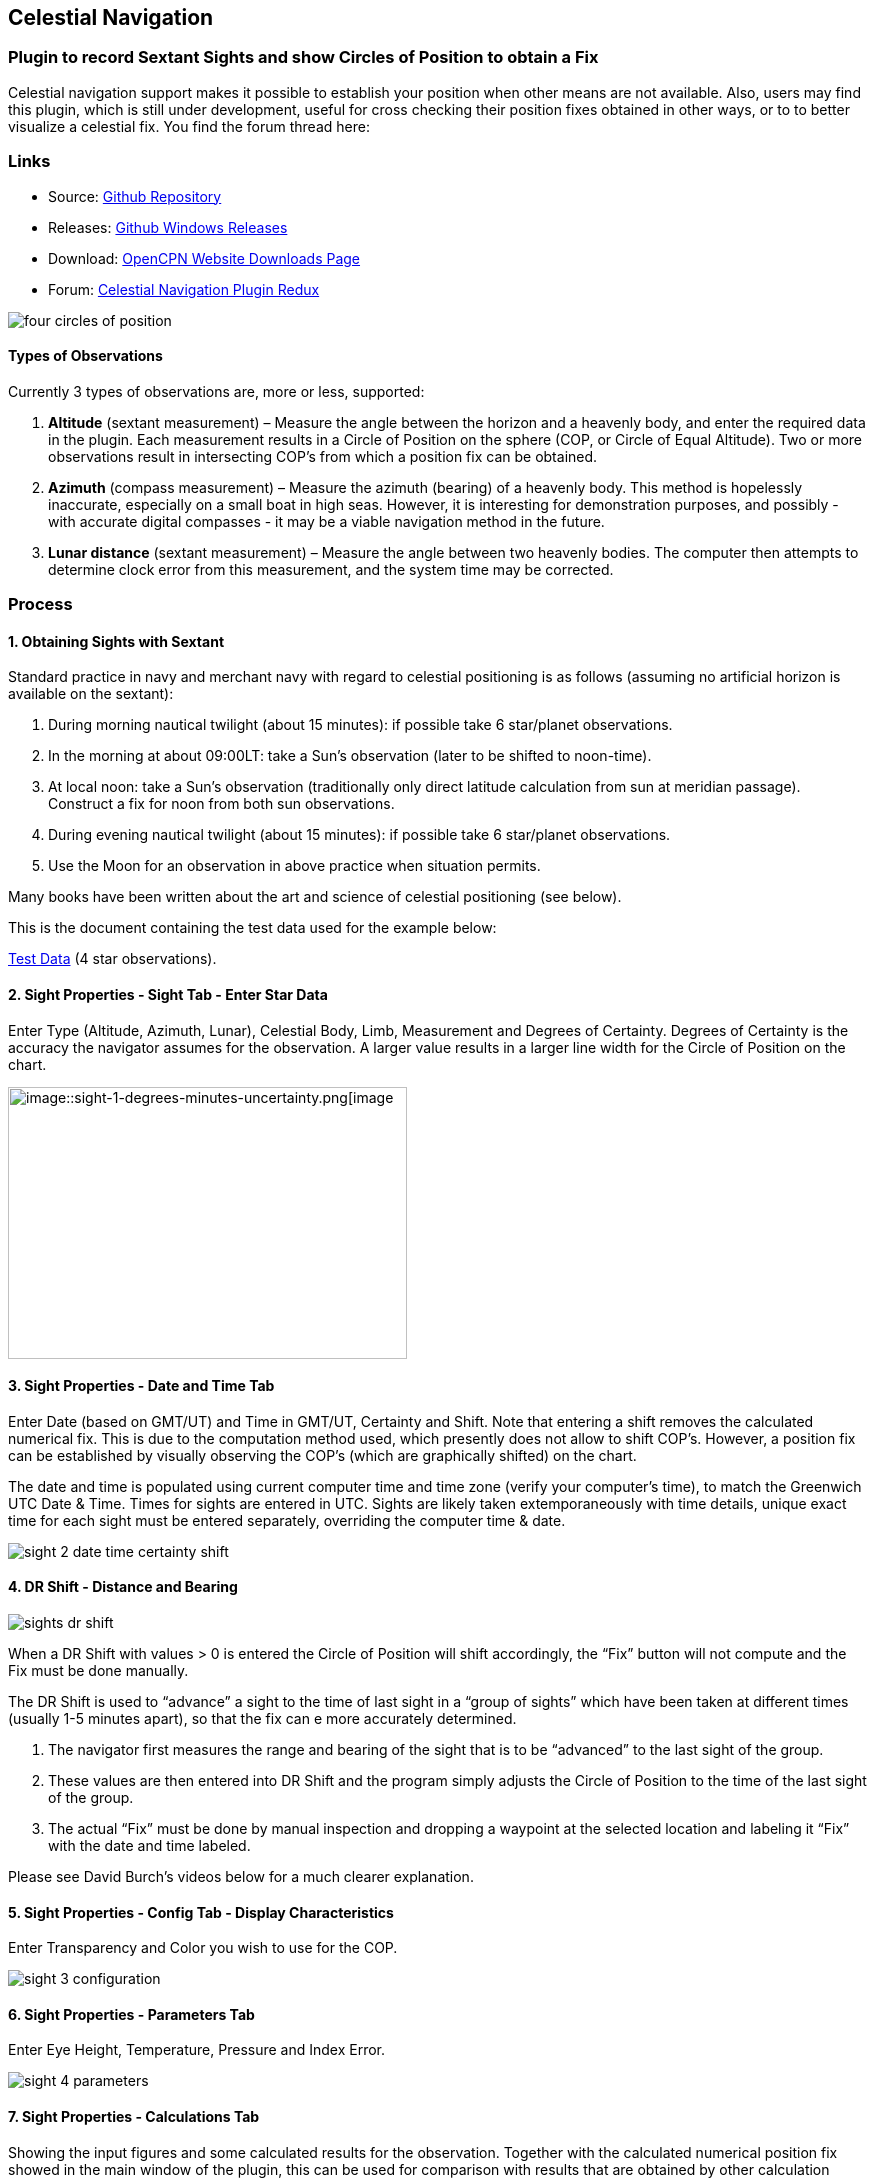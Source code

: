 == Celestial Navigation

=== Plugin to record Sextant Sights and show Circles of Position to obtain a Fix

Celestial navigation support makes it possible to establish your
position when other means are not available. Also, users may find this
plugin, which is still under development, useful for cross checking
their position fixes obtained in other ways, or to to better visualize a
celestial fix. You find the forum thread here:

=== Links

* Source:
https://github.com/seandepagnier/celestial_navigation_pi[Github Repository]
* Releases:
https://github.com/rgleason/celestial_navigation_pi/releases[Github Windows Releases]
* Download: 
https://opencpn.org/OpenCPN/plugins/celestialnav.html[OpenCPN Website Downloads Page]
* Forum:
http://www.cruisersforum.com/forums/f134/celestial-navigation-plugin-redux-98748.html[Celestial Navigation Plugin Redux]

image::four-circles-of-position.png[]

==== Types of Observations

Currently 3 types of observations are, more or less, supported:

. *Altitude* (sextant measurement) – Measure the angle between the
horizon and a heavenly body, and enter the required data in the plugin.
Each measurement results in a Circle of Position on the sphere (COP, or
Circle of Equal Altitude). Two or more observations result in
intersecting COP's from which a position fix can be obtained.
. *Azimuth* (compass measurement) – Measure the azimuth (bearing) of a
heavenly body. This method is hopelessly inaccurate, especially on a
small boat in high seas. However, it is interesting for demonstration
purposes, and possibly - with accurate digital compasses - it may be a
viable navigation method in the future.
. *Lunar distance* (sextant measurement) – Measure the angle between two
heavenly bodies. The computer then attempts to determine clock error
from this measurement, and the system time may be corrected.

=== Process

==== 1. Obtaining Sights with Sextant

Standard practice in navy and merchant navy with regard to celestial
positioning is as follows (assuming no artificial horizon is available
on the sextant):

. During morning nautical twilight (about 15 minutes): if possible take
6 star/planet observations.
. In the morning at about 09:00LT: take a Sun's observation (later to be
shifted to noon-time).
. At local noon: take a Sun's observation (traditionally only direct
latitude calculation from sun at meridian passage). Construct a fix for
noon from both sun observations.
. During evening nautical twilight (about 15 minutes): if possible take
6 star/planet observations.
. Use the Moon for an observation in above practice when situation
permits.

Many books have been written about the art and science of celestial
positioning (see below).

This is the document containing the test data used for the example
below:

link:{attachmentsdir}/textbook_data.pdf[Test Data] (4 star observations).

==== 2. Sight Properties - Sight Tab - Enter Star Data

Enter Type (Altitude, Azimuth, Lunar), Celestial Body, Limb, Measurement
and Degrees of Certainty. Degrees of Certainty is the accuracy the
navigator assumes for the observation. A larger value results in a
larger line width for the Circle of Position on the chart.

image::sight-1-degrees-minutes-uncertainty.png[image::sight-1-degrees-minutes-uncertainty.png[image,width=399,height=272]]

==== 3. Sight Properties - Date and Time Tab

Enter Date (based on GMT/UT) and Time in GMT/UT, Certainty and Shift.
Note that entering a shift removes the calculated numerical fix. This is
due to the computation method used, which presently does not allow to
shift COP's. However, a position fix can be established by visually
observing the COP's (which are graphically shifted) on the chart.

The date and time is populated using current computer time and time zone
(verify your computer's time), to match the Greenwich UTC Date & Time.
Times for sights are entered in UTC. Sights are likely taken
extemporaneously with time details, unique exact time for each sight
must be entered separately, overriding the computer time & date.

image::sight-2-date-time-certainty-shift.png[]

==== 4. DR Shift - Distance and Bearing

image::sights-dr-shift.png[]

When a DR Shift with values > 0 is entered the Circle of Position will
shift accordingly, the “Fix” button will not compute and the Fix must be
done manually.

The DR Shift is used to “advance” a sight to the time of last sight in a
“group of sights” which have been taken at different times (usually 1-5
minutes apart), so that the fix can e more accurately determined.

. The navigator first measures the range and bearing of the sight that
is to be “advanced” to the last sight of the group.
. These values are then entered into DR Shift and the program simply
adjusts the Circle of Position to the time of the last sight of the
group.
. The actual “Fix” must be done by manual inspection and dropping a
waypoint at the selected location and labeling it “Fix” with the date
and time labeled.

Please see David Burch's videos below for a much clearer explanation.

==== 5. Sight Properties - Config Tab - Display Characteristics

Enter Transparency and Color you wish to use for the COP.

image::sight-3-configuration.png[]

==== 6. Sight Properties - Parameters Tab

Enter Eye Height, Temperature, Pressure and Index Error.

image::sight-4-parameters.png[]

==== 7. Sight Properties - Calculations Tab

Showing the input figures and some calculated results for the
observation. Together with the calculated numerical position fix showed
in the main window of the plugin, this can be used for comparison with
results that are obtained by other calculation methods (traditional
manual method using logarithms, traditional or direct computation
methods as mentioned in Nautical Almanac, shortened methods using e.g.
http://msi.nga.mil/NGAPortal/MSI.portal?_nfpb=true&_st=&_pageLabel=msi_portal_page_62&pubCode=0013[US Pub. 229] or http://thenauticalalmanac.com/[US Pub. 249], other computer
applications).

image::sight-5-calculations.png[]

==== 8. Celestial Navigation Sights - Circles of Position and Sights

A Circle of Position (COP) indicates all the positions on earth where a
navigator may observe the same altitude of a heavenly body at a certain
time. Using traditional methods, only the part of a COP the navigator is
interested in is used, and replaced by a tangent line (LOP).

image::four-circles-of-position.png[]

==== 9. Four Circles of Position (showing DR position as MOB and fix as Waypoint)

The MOB icon shows the initial DR position entered. The red circle
indicates the intersection of the crossing red lines, the calculated
position fix. Hover cursor over the crossing, right click and place a
mark. If required, visually adjust this to get best latitude and
longitude of the fix. In Sight Properties - Sight Tab, Degrees Certainty
was set to 0.05.

image::four-sights-entered.png[]

=== Methodology

==== Videos: Methodology with Celestial_Navigation_Pi

Videos by David Burch, https://www.starpath.com/index.htm

This computer assisted process is a little different than traditional
techniques because Circles of Position are calculated using the Simbad
database for stars and lunar and the sight circles and intersections are
neatly represented in the standard Opencpn interface. David Burch
(Starpath.com) has completed a number of very informative videos for
Celestial_Navigation_pi. Let him step you through the process visually,
and you will learn the differences from traditional calculations as
well. His videos:

video::S-HzQBA7Ya4[youtube]
.. Working with two “Altitude” sights.
.. Getting a “running fix”, entering parameters.
.. Plot two positions, and “advance” earlier sight by determining
distance and bearing to last sight.
.. Determine the “Fix”.
video::uejmHlpnXKU[youtube]
.. Multiple sights taken at different times
.. Advancing multiple sights to the last sight, using DR offsets.
.. Evaluate sights using fit slope method to eliminate bad sights.
video::nNILOsxVP7M[youtube]
.. Use of Azimuth
.. Use of Transparency.
video::PZRctmBrT8o[youtube]
.. Find function computes height and bearing of any celestial body from
a known position and time.
.. Comparison with USNO data shows the azimuth values (Zn) computed with
Find are accurate to within 0.1º, whereas the Hc values are off as much
as 15’ or so as these were only intended for finding the body in the
sky.
.. Review of WMM plugin as a way to get accurate variation needed for
the compass check.
. http://davidburchnavigation.blogspot.com/2013/10/checking-your-compass-with-sun.html
video::H5e95h0FxGI[youtube]
.. Also try https://opencpn.org/wiki/dokuwiki/doku.php?id=opencpn:opencpn_user_manual:plugins:safety:odraw1.4_pi

Other informative Videos by David Burch

. http://davidburchnavigation.blogspot.com/2017/10/analysis-of-celestial-navigation-sight.html
. AYnhesJKzaU[Sight Reductions by Calculator, Part 1, Find Hc]
video::NyFuVl8zk2k[youtube]
video::ei2c3589wxY[youtube]
. https://www.youtube.com/results?search_query=David+Burch+opencpn[David Burch's other OpenCPN Videos]

==== General Traditional Theory

A general, but very clear text on celestial positioning is available in
the PDF file on the web site of Henning Umland:

* https://www.celnav.de/page2.htm

Many thanks to Henning Umland for this concise text. Naturally, also the
information provided by the Nautical Almanac and Bowditch is of interest
(see 'Links').

==== Plugin Computation Methods

The plugin is still under development and the computation methods used
are innovative and based on vector, matrix and least squares methods.
The author, Sean d'Epagnier, uses this innovative method to directly
calculate a fix position. Only he knows the background and details.

General information on direct computation methods can be found on pages
277 to 285 of the Nautical Almanac 1994 (see 'Links') and in the
following articles:

* file::cel_nav_new_computational_methods_04_2014_01_2_.pdf[New
Computational Methods for Solving Problems of the Astronomical Vessel
Position (pdf 1.7mb)]
* image::cel_nav_direct_fix_v44n1-2.pdf[The
Direct Fix of Latitude and Longitude from two observed Altitudes (pdf
1mb)]
* image::cel_nav_generic_03_2012_06.pdf[Genetic
Algorithm for Solving Celestial Navigation Problems (pdf 435kb)]

Presently, the plugin is not capable of advancing COP's to a common
time. When a shift is entered, the calculated numerical position on the
main window disappears. In this case, the fix can only be established by
visual examination of the graphics on the screen (see also 3. Sight
Properties - Date and Time Tab, and 8. Four Circles of Position) and a
fix time cannot be established.

=== Accuracy of Data

* http://aa.usno.navy.mil/data/docs/celnavtable.php[Celestial Navigation Data for Assumed Position and Time- Navy]
* http://www.clearskyinstitute.com/xephem/[Astronomical Software Ephemeris]

==== Comparison of Plugin Astronomical Data and Nautical Almanac Data

The data and formulae contained in the Nautical Almanac form a standard
in itself. The plugin utilizes astronomical data from VOP87d (for the
planets and indirectly for the sun), ELP2000/82 (for the moon) and
contains Right Ascension (RA; star's SHA = 360° - star's RA) and
Declination (Dec) data for the selected stars.

During development of the plugin, the calculated (intermediate)
correction values for dip, refraction, horizontal parallax, parallax in
altitude and semi diameter, as well as the calculated position fix,
should be compared to values that result from other computation methods.

The astronomical data used in the plugin is more accurate than data
taken from the Nautical Almanac. However, for navigation purposes the
differences are generally not important. With regard to altitude
reductions, so far test data indicates that the differences found in
calculated observed altitude (Ho) are small. Measurement and reading
errors made by the navigator will be larger. Using the present version,
calculated fix positions can still differ from those calculated with
traditional methods.

==== Accuracy of Plugin Astronomical Data

The plugin astronomical data are from Jean Meeus' Astronomical
Algorithms https://en.wikipedia.org/wiki/Jean_Meeus[Wikapedia]
https://sourceforge.net/projects/astroalgorithms/[Sourceforge].

* Planetary positions are based upon a truncated version of
http://adsabs.harvard.edu/abs/1988A%26A...202..309B[Bretagnon and Francou's VSOP87] theory
https://en.wikipedia.org/wiki/VSOP_(planets)[Wikipedia VSOP] . The
estimated maximum error in the heliocentric longitude is several
arc-seconds. Geocentric positions are accurate to within a few
arc-seconds.
* Lunar positions are calculated using a truncated version of the
http://adsabs.harvard.edu/full/1983A%26A...124...50C[lunar theory ELP-2000/82 of Chapront-Touzé and Chapront]. The estimated maximum error in the geocentric longitude is about 10 arc-seconds.

==== Accuracy of Data in the Printed Nautical Almanac

The largest error that can occur in GHA and declination of any body
other than the Sun or Moon is less than 0.2'; it may reach 0.25' for the
Sun and 0.3' for that of the Moon. In practice it may be expected that
only one third of the values of GHA and declination will have errors
larger than 0.05', and less than one tenth will have errors larger than
0.1'.

The errors in the altitude corrections are nominally in the same order
(_but the actual values of dip and refraction at low altitudes may
differ considerably in extreme atmospheric conditions_).

Depending on the type of sextant, the reading accuracy of the sextant
can be 0.2', 0.1' or 10“. Measurement and reading errors made by the
navigator will be larger.

==== Online source of Celestial Navigation Data

This page allows you to obtain all the astronomical information
necessary to plot navigational lines of position from observations of
the altitudes of celestial bodies. Simply fill in the form below and
click on the “Get data” button at the end of the form.

A table of data will be provided giving both almanac data and altitude
corrections for each celestial body that is above the horizon at the
place and time that you specify. Sea-level observations are assumed.
Very useful for study, testing and comparisons.

* http://aa.usno.navy.mil/data/docs/celnavtable.php[Celestial Navigation Data for Assumed Position and Time] usno.navy.mil

==== Calculation & Accuracy Improvements to Plugin 2/26/2017

by *_Povl Abrahamsen_*, 2/26/2017

image::cel-nav-accuracy.jpeg[]

While the existing plugin worked well with sun, moon, and planet sights,
it was not treating stars correctly. This update adds corrections for
star sights.

. It uses updated star positions from the
http://simbad.u-strasbg.fr/simbad/[SIMBAD Astronomical Database].
. Positions are corrected for proper motion and parallax.
. Positions are corrected for frame bias, precession, and nutation.

See:

. https://github.com/seandepagnier/celestial_navigation_pi/pull/9[Githb Pull Request #9]
. http://www.cruisersforum.com/forums/f134/celestial-navigation-plugin-redux-98748-28.html#post2330218[Cruiser Forum Post #377]
. http://www.cruisersforum.com/forums/f134/celestial-navigation-plugin-redux-98748-27.html#post2334429[Cruiser Forum Post #383]

New files:

* transform_star.cpp has been written by me, using equations from the US
Naval Observatory Circular No. 179
(http://aa.usno.navy.mil/publications/docs/Circular_179.pdf)
* epv00.cpp comes from the SOFA library (http://www.iausofa.org/), with
a wrapper function written by Povl Abrahamsen.

Also we would like to acknowledge the use of the SOFA function and
library.
See link:{attachmentsdir}/celestial_navigation.html#articleearth_rotation_and_equatorial_coordinates[Article: Earth Rotation and Equatorial Coordinates] below for general information
about the error.

==== Summary of Accuracy

We believe the current values should be usable for navigation -
certainly within the accuracy that can be expected for a human holding a
sextant on a vessel at sea. But clearly there are still some minor
corrections required to get the exact same values as the USNO.

=== Abbreviations

Some abbreviations of terms are given in the list hereunder. Not all of
these abbreviations conform to a standard.

*AP*- Assumed Position- where you are _or think you are_ based on
Latitude and Longitude.

*COP*- Circle of Position (Circle of Equal Altitude)

*Dec*- Declination- the angle in degrees of a celestial body above or
below the celestial equator. It's analogous to latitude on earth.

*DR*- Dead Reckoning Position (from _Deduced Reckoning)_

*HA*- Hour Angle

*GP*- Geographical Position of a heavenly body. It has two components;
declination and GHA. _Dec,_ or declination, mentioned above, is
analogous to latitude on earth. In Western longitudes a heavenly body's
GHA equals the longitude of the GP. In Eastern longitudes the GP equals
360° _minus_ GHA. If at a given point in time you were at the GP of a
celestial body it would be directly over your head- your zenith.

*GMT/UT*- Greenwich Mean Time and Universal Time. For celestial
navigation work all observations are recorded in time and date based on
Greenwich, England. GMT is also known as “UT”.

*GHA*- _Greenwich Hour Angle_- the angular distance in degrees between
Greenwich (0°) and a celestial object. GHA is always measured West of
Greenwich.

*LHA*- _Local Hour Angle_- the horizontal angular distance in degrees
between the Ap (Assumed position) and a celestial object. It is always
measured West from the Ap. to the celestial object.

*LOP*- Line of Position

*MPP*- Most Probable Position

*RA*- Right Ascension (star's SHA = 360^o^ _minus_ the star's RA)

*SHA*- Sidereal Hour Angle

*D-R-I-P-S*

* *Dip* of the Horizon (function of eye height)
* *R*- Refraction (function of Ha, temperature and pressure)
* *IE*- Index Error (= or _minus_ Index Error of sextant)
* *PA*- Parallax in Altitude (function of HP and Ha)
* *SD*- Semi-Diameter. One half of the angular width of the Sun or Moon.

*HP*- Horizontal Parallax

*Hs*- Sextant Altitude- the initial, uncorrected, sextant measurement
from the horizon to a celestial body. Also known as _Height of sextant._

*Ha*- Apparent Altitude= Hs _minus_ Dipor _minus_ IC (Index
Correction) Also known as _Apparent Height._

*Ho*- Observed Altitude- final corrected sextant angular measurement.
Also known as _Height observed._

*Hc*- Computed Altitude. Also known as _Height computed._

*Int*- Intercept (=Ho or _minus_ Hc) Always subtract the smaller
figure from the larger.

*Z*- Azimuth. Horizontal angle in degrees between True North and the
celestial body.

=== Resources

==== Article: Genetic Algorithm for Solving Celestial Navigation Fix Problems

by Ming-Cheng Tsou, Ph.D., National Kaohsiung Marine University, Taiwan
POLISH MARITIME RESEARCH 3(75) 2012 Vol 19; pp. 53-59
10.2478/v10012-012-0031-5

* link:{attachmentsdir}/Genetic_03_2012_06.pdf[122939.celnavalg tsau.pdf]

ABSTRACT
In this work, we employ a genetic algorithm, from the field of
artificial intelligence, due to its superior search ability that mimics
the natural process of biological evolution. Unique encodings and
genetic operators designed in this study, in combination with the fix
principle of celestial circles of equal altitude in celestial
navigation, allow the rapid and direct attainment of accurate optimum
vessel position. Test results indicate that this method has more
flexibility, and avoids tedious and complicated computation and
graphical procedures.

==== Article: New Computational Methods for Solving Problems of the Astronomical Vessel Position

by Tien-Pen Hsu (1), Chih-Li Chen (2) and Jiang-Ren Chang (3)

{empty}(1) Institute of Civil Engineering, National Taiwan University
(2) Institute of Merchant Marine, National Taiwan Ocean University
(3) Institute of Systems Engineering and Naval Architecture, National
Taiwan Ocean University; E-mail: cjr@mail.ntou.edu.tw
THE JOURNAL OF NAVIGATION (2005), 58, 315–335. The Royal Institute of
Navigation, doi: 10.1017/S0373463305003188, Printed in the United
Kingdom

* link::https_3a_2f_2fyadda.icm.edu.pl_2fbaztech_2felement_2fbwmeta1.element.baztech-341a8953-47f5-4270-937d-8e3f46892879_2fc_2f04_2014_01_282_29.pdf[JON 58(2) 315-335.pdf]

ABSTRACT
In this paper, a simplified and direct computation method formulated by
the fixed coordinate system and relative meridian concept in conjunction
with vector algebra is developed to deal with the classical problems of
celestial navigation. It is found that the proposed approach, the
Simultaneous Equal-altitude Equation Method (SEEM), can directly
calculate the Astronomical Vessel Position (AVP) without an additional
graphical procedure. The SEEM is not only simpler than the matrix method
but is also more straightforward than the Spherical Triangle Method
(STM). Due to tedious computation procedures existing in the commonly
used methods for determining the AVP, a set of optimal computation
procedures for the STM is also suggested. In addition, aimed at
drawbacks of the intercept method, an improved approach with a new
computation procedure is also presented to plot the celestial line of
position without the intercept. The improved approach with iteration
scheme is used to solve the AVP and validate the SEEM successfully.
Methods of solving AVP problems are also discussed in detail. Finally, a
benchmark example is included to demonstrate these proposed methods.

==== Article: The Direct Fix of Latitude and Longitude from Two Observed Altitudes

by Stanley W. Gery
Neptune Power Squadron, Huntington, New York, Received April 1996,
Revised December 1996

* link:{attachmentsdir}/v44n1-2.pdf[v44n1-2.pdf]

ABSTRACT
This work presents a direct method for obtaining the latitude and
longitude of an observer from the observed altitudes of two celestial
bodies. No assumed position or dead-reckoned position or plotting is
required. Starting with the Greenwich hour angles, declinations, and
observed altitudes of each pair, the latitude and longitude of the two
points from which the observations must have been made are directly
computed. The algorithm is presented in the paper, along with its
derivation. Two different, inexpensive, programmable pocket electronic
calculators were programmed to execute the algorithm, and they do it in
under 30 s. The algorithm was also programmed to run on a personal
computer to examine the effect of the precision of the calculations on
the error in the results. The findings show that the use of eight
decimal places in the trigonometric computations provides acceptable
results.

==== Article: Use of Rotation Matrices to Plot a Circle of Equal Altitude

by A. Ruiz
Industrial engineer, Navigational Algorithms
Journal of Maritime Research, Vol. VIII. No. 3, pp.51-58, 2011

* link:{attachmentsdir}/cel_nav_use_of_rotation_matrices_to_plot_a_circle_of_equal_altitude.pdf[Download Rotation Matrices (pdf 3mb)]

ABSTRACT
A direct method for obtaining the points of a circle of equal altitude
using the vector analysis as an alternative to the spherical
trigonometry is presented, and a solution where celestial navigation and
Global Navigation Satellite Systems are complementary and coexist is
proposed.

==== Article: Vector Solution for the Intersection of two Circles of Equal Altitude

by Andrés Ruiz González
http://www.geocities.com/andresruizgonzalez[Navigational Algorithms] San Sebastián. second website:
https://sites.google.com/site/navigationalalgorithms/papersnavigation[Navigational Algorithms]

* link:{attachmentsdir}/vector2cop.pdf[Vector Solution for the Intersection of two Circles of Equal Altitude - pdf 70kb]

ABSTRACT
A direct method for obtaining the two possible positions derived from
two sights using the vector analysis instead the spherical trigonometry
is presented. The geometry of the circle of equal altitude and of the
two body fixes is analyzed, and then the vector equation for
simultaneous sights is constructed. Also the running fix problem is
treated. Finally the C++ source code for the algorithm is provided in an
easy implementation, susceptible for being translated to other common
programming language

==== Article: Determining the Position and Motion of a Vessel from Celestial Observations

by George H. Kaplan, U.S. Naval Observatory

link:{attachmentsdir}/Determining_the_Position_and_Motion_of_a_Vessel_fr.pdf[ Determine Position & Motion of a Vessel]
* See also http://aa.usno.navy.mil/publications/docs/celnav.php[Other Articles by George Kaplan]

ABSTRACT
Although many mathematical approaches to the celestial fix problem have
been published, all of them fundamentally assume a stationary observer.
Since this situation seldom occurs in practice, methods have been
developed that effectively remove the observer's motion from the problem
before a fix is determined. As an alternative, this paper presents a
development of celestial navigation that incorporates a moving observer
as part of its basic construction. This development allows recovery of
the information on the vessel's course and speed contained in the
observations. Thus, it provides the means for determining, from a
suitable ensemble of celestial observations, the values of all four
parameters describing a vessel's rhumb-line track across the earth:
latitude and longitude at a specified time, course, and speed. In many
cases, this technique will result in better fixes than traditional
methods.

==== Article: Earth Rotation and Equatorial Coordinates

Rick Fisher August 2010

* https://www.cv.nrao.edu/~rfisher/Ephemerides/earth_rot.html

Abstract
“By the standards of modern astrometry, the earth is quite a wobbly
platform from which to observe the sky. The earth's rotation rate is not
uniform, its axis of rotation is not fixed in space, and even its shape
and relative positions of its surface locations are not fixed. For the
purposes of pointing a telescope to one-arcsecond accuracy, we need not
worry about shape and surface feature changes, but changes in the
orientation of the earth's rotation axis are very important. ”

Discusses small errors in measurements and standards due to
perturbations of the earth. 2/28/2017

==== Article:Coordinates, Time and the Sky

Coordinate Systems for Direction
John Thorstensen, Department of Physics and Astronomy, Dartmouth
College, Hanover, NH 03755

* link:{attachmentsdir}/Coordinates-Time-and-the-Sky-by-John-Thorstensen.pdf[Coordinates, Time and the Sky]

This subject is fundamental to anyone who looks at the heavens; it is
aesthetically and mathematically beautiful, and rich in history…

==== Book: A Short Guide to Celestial Navigation

Copyright © 1997-2011 Henning Umland; PDF file can be found on this page
on his web site:

* http://www.celnav.de/page2.htm

Permission is granted to copy, distribute and/or modify this document
under the terms of the GNU Free Documentation License, Version 1.3 or
any later version published by the Free Software Foundation; with no
Invariant Sections, no Front-Cover Texts and no Back-Cover Texts. A copy
of the license is included in the section entitled “GNU Free
Documentation License”.
Revised October 1st, 2011, First Published May 20th, 1997

==== Book: The Sextant Handbook

Copyright © 1986, 1992 Bruce A. Bauer
International Marine
ISBN 0-07-005219-0

* http://www.amazon.com/The-Sextant-Handbook-Bruce-Bauer/dp/0070052190[Amazon
web site: The Sextant Handbook, Adjustment, Repair, Use and History -
2nd Edition]

The Sextant Handbook is dedicated to the premise that electronic
navigation devices, while too convenient to disregard, are too
vulnerable to rely on exclusively. The book is designed to make beginner
and expert alike conversant with this most beautiful and and functional
of the navigator's tools.

==== Blog: Most Likely Position from 3 LOPs

by Richard E. Rice and David Burch
* https://www.starpath.com/celestial/celestial_title.htm

* http://davidburchnavigation.blogspot.com/2016/07/most-likely-position-from-3-lops.html

This is an update of work done originally in 2012. We have used it in
our classes but not published it. We revive it here with new examples
and free apps for computation and experimentation with the solution.
Details of the derivations are published in another format. The
derivation applies to n LOPs with random and systematic variances. This
example is three only, addressing the navigator's famous “cocked hat”
problem.

==== Online: Vanderbuilt AstroNavigation Course

https://my.vanderbilt.edu/astronav 
https://my.vanderbilt.edu/astronav/review

This free and open to the public, online course is made possible by The
Blended & Online Learning Design (BOLD) Fellows Program and is hosted by
Vanderbilt University. The BOLD Fellows program allows graduate
student-faculty teams to create course materials in STEM subject areas
rooted in good course design principles which benefit from the online
content delivery.

This course serves to address the lack of widely-available instruction
in astronavigation. Specifically targeted here are the steps of
performing a sight reduction to obtain a terrestrial position using this
technique. These steps are explicitly illustrated after a brief overview
provides a solid context for their relevance. Difficult concepts such as
plotting on a navigational chart and the complexities of using of
navigational publications should be better served through this online
content delivery.

Content created by: David D. Caudel, PhD. Candidate, Physics, Vanderbilt
University

==== Online: Stellarium Astronomy Software

https://stellarium.org

https://stellarium-web.org Excellent web browser app.

Stellarium is a free open source planetarium for your computer. It shows
a realistic sky in 3D, just like what you see with the naked eye,
binoculars or a telescope. It is being used in planetarium projectors.
Just set your coordinates and go.

==== Celestial Navigation links

In addition to the excellent Celestial Navigation videos by David Burch] his Starpath Navigation websites have a considerable treasure trove for learners:

* https://www.starpath.com

* https://www.starpath.com/catalog/courses/courses_index.htm

* https://www.starpath.com/catalog/books/1887.htm

* https://www.starpilotllc.com

* https://thenauticalalmanac.com An extensive source for celestial navigation. Nautical Almanac PDF'S and other tools.

* https://www.thenauticalalmanac.com/Pub.%20No.%20249.html - (organized for individual latitudes- Volumes 1, 2, 3 Epoch 2020)

* https://thenauticalalmanac.com/Pub.%20No.%20229.html - (organized for individual latitudes- Volumes 1 through 6)

* https://thenauticalalmanac.com/2017_Bowditch-_American_Practical_Navigator.html (Organized for easy Chapter download)

* https://friendsofthevigilance.org.uk/Astron/Astron.html -Find Celestial Bodies: Enter lat,lon,time and date and then go to Planner tab at the bottom you will get a list of the bodies, Hc and Zn.

* http://www.celnav.de/page4.htm (on the web site of Henning Umland)

* http://reednavigation.com/files/Nautical-Almanac-1994.pdf (large download of 140 Mb from the web site of Reed Navigation)

* https://sites.google.com/site/navigationalalgorithms (web site of Andres Ruiz)

* https://sites.google.com/site/navigationalalgorithms/papersnavigation (web site of Andres Ruiz)

* In Supplementary Software: celestial_navigation (by Andres Ruiz)

* http://www.siranah.de/html/fr_sail.htm (website of Erik de Man)

* http://www.seasources.net/celestial_navigation.htm (e-learning via web site of Seasources.net)

* http://www.backbearing.com/index.html

* http://fer3.com/arc

* http://www.fer3.com/arc/navbooks2.html (but also other, historical, navigation books online)

* http://digitalcommons.odu.edu/cgi/viewcontent.cgi?article=1040&context=ots_masters_projects (pdf; *_also points out the vulnerability of GPS_* )

* http://www.naval-technology.com/features/featurecelestial-navigation-ancient-craft-reinstated-as-cyber-warfare-looms-large-4809513/

* http://www.navigation-spreadsheets.com

* http://aa.usno.navy.mil/data/docs/celnavtable.php

==== Test Data: Examples

* link:{attachmentsdir}/textbook_data.pdf[observation of 4 stars for fix calculation]

* image::nautical_almanac_alt_reduction.pdf[Alternative worksheet] (observation of Sun, Moon, Venus and Polaris for altitude
reduction only)

* http://www.mediafire.com/file/0c13tih7hm1pdhq/Celestial+Navigation+Example.zip
 (Problem, solution with Andres program, import GPX into Opencpn. by Andres Ruiz)

We should thank Sean who has advanced the work of others admirably, and NAV for his technical review of the plugin, his knowledge, and his generous assistance in preparing this documentation. Rick.

==== Kubek's Sights to test Accuracy of the Plugin

image::astro_capture_all_17_sights.png[]

link:{attachmentsdir}/my_astro_sights.xml.doc[Sights.xml File]

link:{attachmentsdir}/my_astro_sight_2017.txt.doc[My Astro Sight 2017]

link:{attachmentsdir}/track_with_astro.zip[Track with Sighting Waypoints]

Please remove ”.doc“ and “my_astro_” from “my_astro_sights.xml” and place in your programdata/opencpn/plugins/celestial_navigation/ directory. Also please remove ”.doc“ from “my_astro_sight_2017.txt.doc”.

===== Kubek's Notes

'Mer Pass' is Meridian passages of the Sun (LL) or The Noon Sight (RYA Astronavigation Chapter 5).

All my sights are NOT in the same time so you need to do “running fix”(maybe somebody can improve this plugin to have build in drawing “running fix”). For all 17 sights, I first calculated on paper during passage using Sight Reduction Tables Almanac for 2017 and to compere it, I do it again using Long Term Almanac 2000-2050 - Kolbe (which isgreat). Lastly I put my sight into plugin to check it and it looks OK. Same as my paper work (except Mer Pass).

What I would like to see as an option to this plugin is “Meridian passage of the Sun”. I used those sight as Sun LL in the plugin but it is NOT as precise as could be (Astro17 - I have on the paper 18°10'N [on GPS it was 18°10,6'N] - plugin draw circle in 18°12.9'N - the reason is that time of the 'Mer Pass' of the Sun is very difficult to measure precisely).

==== Testing: Armchair testing of Celestial Navigation

===== A Simplified Example

NOTE: The menu selection *Sight Highlighted > Edit > Sight > FIND* is used to help find the Altitude, Azimuth or the celestial bodies, and currently does not calculate any of the Parameter corrections. Indeed, these calculations would have to be the mathmatical reverse of those found in the file sightdialog.cpp (Lines 151-159) and would have to be done in reverse order. The reason this is important, is if you use this armchair method, the circles of position will not be exact, so your fix will not be as accurate as if you actually take a sight.

We are going to use the all the same times and locations for the sights. Everything that can be set the same will be.

*Simplification: Parameters that are always the same:*

* Clock Offset =0
* Time: Boston Time ( UTC-5): Oct 10, 2017, 13:00 so UTC 10/10/17 18:00
* DR Shift: Distance=0 Bearing=0
* Parameters: Eye height=2.0 m Temp 10 c, Pressure=1010, Index Error 0
min
* Latitude: 42.35, Longitude to -71.1

*What is different:*

* Using “Find” and Altitude set for the Star and enter the Lat/Long above:
* Star - Altitude Entered
* Alkaid 79.501993
* Kochab 58.133196
* Arcturus 66.507224
* Sun 36.888867

I suppose I should go up to the rooftop to use my sextant and learn how to take sights again. But that is not the purpose here. We want to check Celestial_Navigation_pi. So this an armchair method that I think may be ok using the “Find” Button. (Short Answer: I think the problem was the default setting of “Clock Offset: -10000 seconds”! This should be set at default=0 IMHO)

Here is a sample test

link:{attachmentsdir}/sights.xml.doc[sight.xml.doc]

file that you can use if you would like. Remove the ”.doc“ please. You can rename your own sights.xml file for reuse later, and load this one….for Windows Users this file is in _C:\ProgramData\opencpn\plugins\celestial_navigation_.

===== Process

{empty}1. In OpenCPN with Celestial_Navigation_pi “Enabled”, first 
*Locate the Boat*!
2. The *Own Boat* location is used for the Sight > “Find” function.
“*Find*” will be used to get '_altitude_' or '_azimuth_' for a given
_celestial body_, at _the boat's location or a location you entered_ at
a _UTC time_.
3. Right Click, Drop a waypoint and then Right click on WP, pick
Properties set lat 42.35 long -71.10 Boston,Ma
4. Try to Right-click “*Move the boat*” to the exact location of the
waypoint. (I would really appreciate a Right-click “Move to lat\long”
feature.
5. *Clock Offset* Button. Check that Clock Offset = “0” 6. In Cel_Nav
Pick “*New*“

image::cn-03-time.jpeg[]

{empty}7. Time Tab: Boston Time ( UTC-5): Oct 10, 2017, 13:00 so UTC
10/10/17 18:00

image::cn-04-drshift.jpeg[]

{empty}8. DR Shift: Distance=0 Bearing=0

image::cn-05-config.jpeg[]

{empty}9. Config; Set color wanted.

image::cn-06-parameters.jpeg[]

{empty}10. Parameters; Eye height=2.0 meters; Temp 10 c.; Pressure=1010;
Index Error 0 min. Click Set as Defaults.

image::cn-07-sight-sun.jpeg[]

{empty}11. *Sight Tab*: Type=Altitude; *Celestial Body=Sun*; Limb=Lower;
then pick “*Find*“
12. Make sure to change Latitude: 42.35, Longitude to -71.1 (Would very
much like to Right Click > Move Boat Lat/Long!)
13. Read Altitude of Sun on 10/10/17 UTC 1800 = 36.888867, Select
“Done”
14. Enter “*Degrees*” 36.888867, make the Minutes 0. Hit *OK*.

image::cn-08-sight-arcturus.jpeg[]

{empty}16. *Sight Tab*:Then enter another Type= Altitude *Celestial
Body=Arcturus* Limb=Lower, check that the Time, DR Shift, Config are the
same. Hit Find.
17. Enter Lat=42.35 Long=-71.1 See Altitude of Arcturus UTC 10/10/17
18000 is 66.507224 Hit *Done*.

image::cn-09-sight-arturus-entered.jpeg[]

{empty}18. Enter Degrees=66.507224, make Minutes=0. Hit *OK*.

image::cn-10-sight-arcturus-calc.jpeg[]

{empty}15. Arcturus Calculation Page (Printable)

{empty}19. Found _“*Clock Offset*”= -10000 or something_, set it at “0”
then screwed around for awhile checking other things. _Sights changed
position, better…_ *This was definitely a problem from earlier!*

image::cn-11-sight-kochab.jpeg[]

{empty}20. *Sight Tab*:Then enter another Type= Altitude *Celestial
Body=Kochab* Limb=Lower, check that the Time, DR Shift, Config are the
same. Hit Find.
21. Enter Lat=42.35 Long=-71.1 See Altitude of Kochab UTC 10/10/17 18000
is 58.133196 Hit *Done*.

image::cn-12-sight-kochab-calc.jpeg[]

{empty}22. Enter Degrees=58.133196, make Minutes=0. Hit *OK*.

image::cn-13-fix1-42nm.jpeg[]

{empty}23. *Fix* Then find Fix. The fix is 41 nm off. To many circles
east to west.

image::cn-14-sight-alkaid.jpeg[]

{empty}24. *Sight Tab*:Pick “New” and set *Celestial Body=Alkiaid*.
Check all Tabs set correctly. Pick “*Find*“
25. Enter Lat=42.35 Long=-71.1 See Altitude of Alkaid UTC 10/10/17 18000
is 79.501993 Hit *Done*.

image::cn-15-fix2-32nm.jpeg[]

{empty}26. *Fix* Hit Fix new red X draw and it is 31 nm away. Better.
27 *Turn off the Sun* as it is the worst sighting compared to the other
3 by clicking on the “eye”. Better.

image::cn-16-fix3-8nm-sun-off.jpeg[]

{empty}28. *Fix* Hit Fix and new red X drawn and it is *8nm away*.

image::fix_42-21.1_-71-6.1.jpeg[]

link:{attachmentsdir}/sights.xml.rick2.doc[Associated Sights.xml File -take .rick2.doc off please]

{empty}29. Later added more sights and selected the 4 best ones and hit
*Fix* and got about .6nm away.

NOTE: The altitude & azimuth given with the “FIND” button is without the Parameter's Tab corrections, so it will not be as accurate as an actual Sight.
